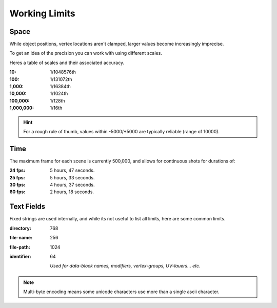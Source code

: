 
**************
Working Limits
**************


Space
=====

While object positions, vertex locations aren't clamped, larger values become increasingly imprecise.

To get an idea of the precision you can work with using different scales.

Heres a table of scales and their associated accuracy.

.. # Python script used to generate the values below
   import ctypes
   import sys
   from sys import platform as _platform
   _libm = ctypes.cdll.LoadLibrary('libm.so.6')
   _funcname_f = 'nextafterf'
   _nextafterf = getattr(_libm, _funcname_f)
   _nextafterf.restype = ctypes.c_float
   _nextafterf.argtypes = [ctypes.c_float, ctypes.c_float]
   i = 10
   while i < 10000000:
      delta = _nextafterf(i, i + 1) - i
      print(":{scale:,}: 1/{div}th".format(scale=i, div=int(1 / delta)))
      i = i * 10

:10: 1/1048576th
:100: 1/131072th
:1,000: 1/16384th
:10,000: 1/1024th
:100,000: 1/128th
:1,000,000: 1/16th

.. hint::

   For a rough rule of thumb, values within -5000/+5000 are typically reliable (range of 10000).


Time
====

.. # Python script used to generate the values below
   from datetime import timedelta
   maxframe = 500000
   for fps in (24, 25, 30, 60):
      seconds = maxframe / fps
      print(":%d fps: %d hours, %d seconds." %
            (fps, seconds // 3600, seconds % 3600//60))

The maximum frame for each scene is currently 500,000, and allows for continuous shots for durations of:

:24 fps: 5 hours, 47 seconds.
:25 fps: 5 hours, 33 seconds.
:30 fps: 4 hours, 37 seconds.
:60 fps: 2 hours, 18 seconds.


Text Fields
===========

Fixed strings are used internally, and while its not useful to list all limits,
here are some common limits.

:directory: 768
:file-name: 256
:file-path: 1024
:identifier: 64

   *Used for data-block names, modifiers, vertex-groups, UV-lauers... etc*.

.. note::

   Multi-byte encoding means some unicode characters use more than a single ascii character.

